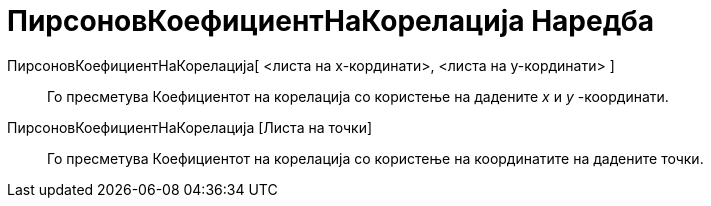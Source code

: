 = ПирсоновКоефициентНаКорелација Наредба
:page-en: commands/CorrelationCoefficient
ifdef::env-github[:imagesdir: /mk/modules/ROOT/assets/images]

ПирсоновКоефициентНаКорелација[ <листа на x-кординати>, <листа на y-кординати> ]::
  Го пресметува Коефициентот на корелација со користење на дадените _x_ и _y_ -координати.
ПирсоновКоефициентНаКорелација [Листа на точки]::
  Го пресметува Коефициентот на корелација со користење на координатите на дадените точки.
